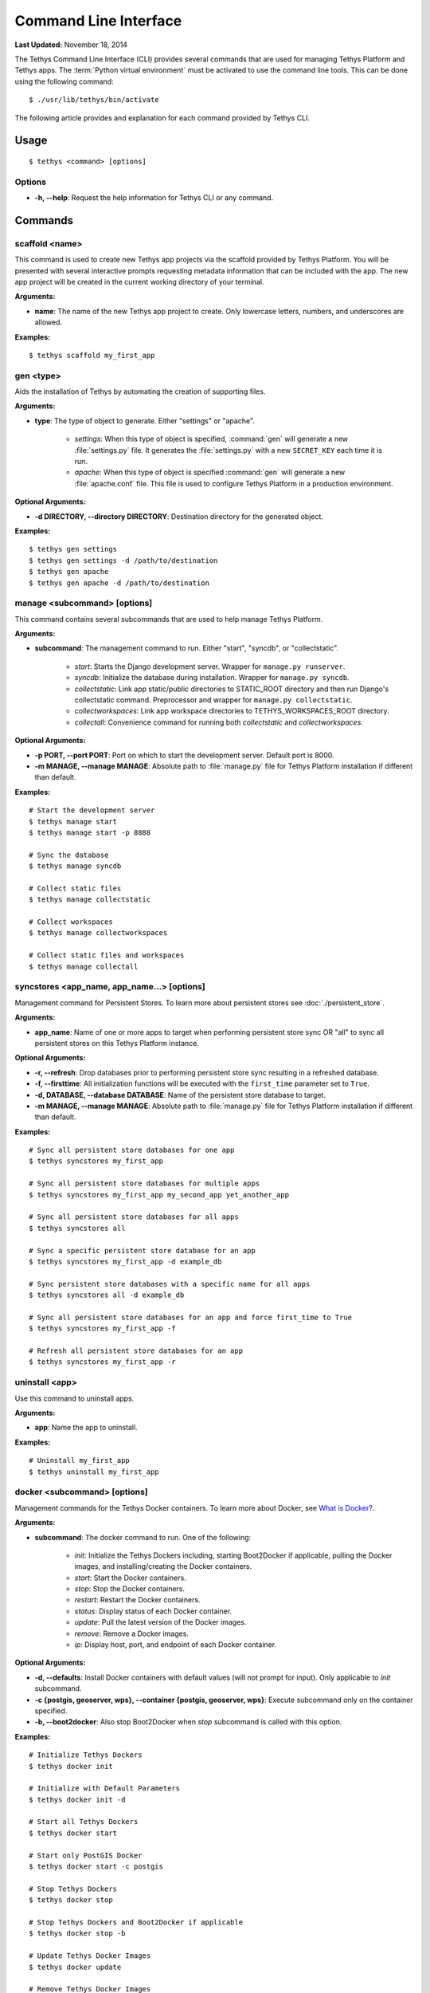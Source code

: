 **********************
Command Line Interface
**********************

**Last Updated:** November 18, 2014

The Tethys Command Line Interface (CLI) provides several commands that are used for managing Tethys Platform and Tethys apps. The :term:`Python virtual environment` must be activated to use the command line tools. This can be done using the following command:

::

    $ ./usr/lib/tethys/bin/activate

The following article provides and explanation for each command provided by Tethys CLI.

Usage
=====

::

    $ tethys <command> [options]

Options
-------

* **-h, --help**: Request the help information for Tethys CLI or any command.


Commands
========

scaffold <name>
---------------

This command is used to create new Tethys app projects via the scaffold provided by Tethys Platform. You will be presented with several interactive prompts requesting metadata information that can be included with the app. The new app project will be created in the current working directory of your terminal.

**Arguments:**

* **name**: The name of the new Tethys app project to create. Only lowercase letters, numbers, and underscores are allowed.

**Examples:**

::

    $ tethys scaffold my_first_app

gen <type>
----------

Aids the installation of Tethys by automating the creation of supporting files.


**Arguments:**

* **type**: The type of object to generate. Either "settings" or "apache".

    * *settings*: When this type of object is specified, :command:`gen` will generate a new :file:`settings.py` file. It generates the :file:`settings.py` with a new ``SECRET_KEY`` each time it is run.
    * *apache*: When this type of object is specified :command:`gen` will generate a new :file:`apache.conf` file. This file is used to configure Tethys Platform in a production environment.

**Optional Arguments:**

* **-d DIRECTORY, --directory DIRECTORY**: Destination directory for the generated object.

**Examples:**

::

    $ tethys gen settings
    $ tethys gen settings -d /path/to/destination
    $ tethys gen apache
    $ tethys gen apache -d /path/to/destination

manage <subcommand> [options]
-----------------------------

This command contains several subcommands that are used to help manage Tethys Platform.

**Arguments:**

* **subcommand**: The management command to run. Either "start", "syncdb", or "collectstatic".

    * *start*: Starts the Django development server. Wrapper for ``manage.py runserver``.
    * *syncdb*: Initialize the database during installation. Wrapper for ``manage.py syncdb``.
    * *collectstatic*: Link app static/public directories to STATIC_ROOT directory and then run Django's collectstatic command. Preprocessor and wrapper for ``manage.py collectstatic``.
    * *collectworkspaces*: Link app workspace directories to TETHYS_WORKSPACES_ROOT directory.
    * *collectall*: Convenience command for running both *collectstatic* and *collectworkspaces*.

**Optional Arguments:**

* **-p PORT, --port PORT**: Port on which to start the development server. Default port is 8000.
* **-m MANAGE, --manage MANAGE**: Absolute path to :file:`manage.py` file for Tethys Platform installation if different than default.

**Examples:**

::

    # Start the development server
    $ tethys manage start
    $ tethys manage start -p 8888

    # Sync the database
    $ tethys manage syncdb

    # Collect static files
    $ tethys manage collectstatic

    # Collect workspaces
    $ tethys manage collectworkspaces

    # Collect static files and workspaces
    $ tethys manage collectall

syncstores <app_name, app_name...> [options]
--------------------------------------------

Management command for Persistent Stores. To learn more about persistent stores see :doc:`./persistent_store`.

**Arguments:**

* **app_name**: Name of one or more apps to target when performing persistent store sync OR "all" to sync all persistent stores on this Tethys Platform instance.

**Optional Arguments:**

* **-r, --refresh**: Drop databases prior to performing persistent store sync resulting in a refreshed database.
* **-f, --firsttime**: All initialization functions will be executed with the ``first_time`` parameter set to ``True``.
* **-d, DATABASE, --database DATABASE**: Name of the persistent store database to target.
* **-m MANAGE, --manage MANAGE**: Absolute path to :file:`manage.py` file for Tethys Platform installation if different than default.

**Examples:**

::

    # Sync all persistent store databases for one app
    $ tethys syncstores my_first_app

    # Sync all persistent store databases for multiple apps
    $ tethys syncstores my_first_app my_second_app yet_another_app

    # Sync all persistent store databases for all apps
    $ tethys syncstores all

    # Sync a specific persistent store database for an app
    $ tethys syncstores my_first_app -d example_db

    # Sync persistent store databases with a specific name for all apps
    $ tethys syncstores all -d example_db

    # Sync all persistent store databases for an app and force first_time to True
    $ tethys syncstores my_first_app -f

    # Refresh all persistent store databases for an app
    $ tethys syncstores my_first_app -r

uninstall <app>
--------------------------------------------

Use this command to uninstall apps.

**Arguments:**

* **app**: Name the app to uninstall.

**Examples:**

::

    # Uninstall my_first_app
    $ tethys uninstall my_first_app

docker <subcommand> [options]
-----------------------------

Management commands for the Tethys Docker containers. To learn more about Docker, see `What is Docker? <https://www.docker.com/whatisdocker/>`_.

**Arguments:**

* **subcommand**: The docker command to run. One of the following:

    * *init*: Initialize the Tethys Dockers including, starting Boot2Docker if applicable, pulling the Docker images, and installing/creating the Docker containers.
    * *start*: Start the Docker containers.
    * *stop*: Stop the Docker containers.
    * *restart*: Restart the Docker containers.
    * *status*: Display status of each Docker container.
    * *update*: Pull the latest version of the Docker images.
    * *remove*: Remove a Docker images.
    * *ip*: Display host, port, and endpoint of each Docker container.

**Optional Arguments:**

* **-d, --defaults**: Install Docker containers with default values (will not prompt for input). Only applicable to *init* subcommand.
* **-c {postgis, geoserver, wps}, --container {postgis, geoserver, wps}**: Execute subcommand only on the container specified.
* **-b, --boot2docker**: Also stop Boot2Docker when *stop* subcommand is called with this option.

**Examples:**

::

    # Initialize Tethys Dockers
    $ tethys docker init

    # Initialize with Default Parameters
    $ tethys docker init -d

    # Start all Tethys Dockers
    $ tethys docker start

    # Start only PostGIS Docker
    $ tethys docker start -c postgis

    # Stop Tethys Dockers
    $ tethys docker stop

    # Stop Tethys Dockers and Boot2Docker if applicable
    $ tethys docker stop -b

    # Update Tethys Docker Images
    $ tethys docker update

    # Remove Tethys Docker Images
    $ tethys docker remove

    # View Status of Tethys Dockers
    $ tethys docker status

    # View Host and Port Info
    $ tethys docker ip
